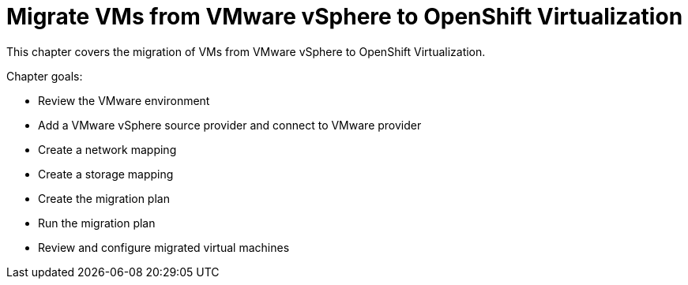 = Migrate VMs from VMware vSphere to OpenShift Virtualization

This chapter covers the migration of VMs from VMware vSphere to OpenShift Virtualization.

Chapter goals:

* Review the VMware environment
* Add a VMware vSphere source provider and connect to VMware provider
* Create a network mapping
* Create a storage mapping
* Create the migration plan
* Run the migration plan
* Review and configure migrated virtual machines